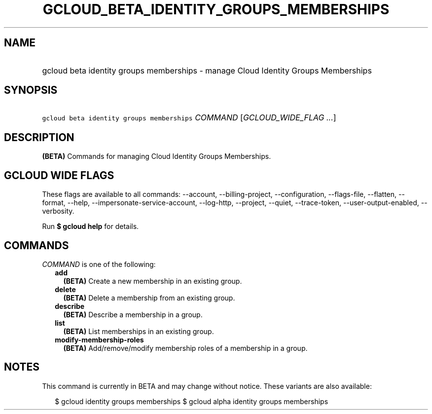 
.TH "GCLOUD_BETA_IDENTITY_GROUPS_MEMBERSHIPS" 1



.SH "NAME"
.HP
gcloud beta identity groups memberships \- manage Cloud Identity Groups Memberships



.SH "SYNOPSIS"
.HP
\f5gcloud beta identity groups memberships\fR \fICOMMAND\fR [\fIGCLOUD_WIDE_FLAG\ ...\fR]



.SH "DESCRIPTION"

\fB(BETA)\fR Commands for managing Cloud Identity Groups Memberships.



.SH "GCLOUD WIDE FLAGS"

These flags are available to all commands: \-\-account, \-\-billing\-project,
\-\-configuration, \-\-flags\-file, \-\-flatten, \-\-format, \-\-help,
\-\-impersonate\-service\-account, \-\-log\-http, \-\-project, \-\-quiet,
\-\-trace\-token, \-\-user\-output\-enabled, \-\-verbosity.

Run \fB$ gcloud help\fR for details.



.SH "COMMANDS"

\f5\fICOMMAND\fR\fR is one of the following:

.RS 2m
.TP 2m
\fBadd\fR
\fB(BETA)\fR Create a new membership in an existing group.

.TP 2m
\fBdelete\fR
\fB(BETA)\fR Delete a membership from an existing group.

.TP 2m
\fBdescribe\fR
\fB(BETA)\fR Describe a membership in a group.

.TP 2m
\fBlist\fR
\fB(BETA)\fR List memberships in an existing group.

.TP 2m
\fBmodify\-membership\-roles\fR
\fB(BETA)\fR Add/remove/modify membership roles of a membership in a group.


.RE
.sp

.SH "NOTES"

This command is currently in BETA and may change without notice. These variants
are also available:

.RS 2m
$ gcloud identity groups memberships
$ gcloud alpha identity groups memberships
.RE

